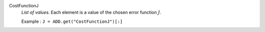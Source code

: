 .. index:: single: CostFunctionJ

CostFunctionJ
  *List of values*. Each element is a value of the chosen error function
  :math:`J`.

  Example :
  ``J = ADD.get("CostFunctionJ")[:]``
